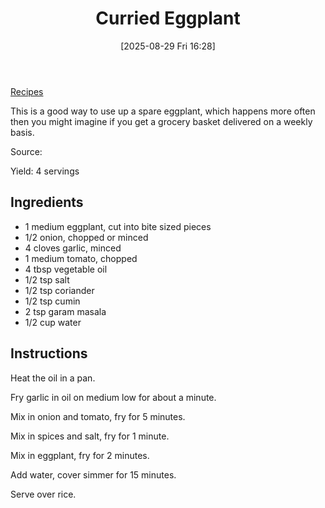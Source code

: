 :PROPERTIES:
:ID:       edc6aa57-a692-44cc-955a-02cd2dfc48c1
:END:
#+date: [2025-08-29 Fri 16:28]
#+hugo_lastmod: [2025-08-29 Fri 16:28]
#+title: Curried Eggplant
#+filetags: :eggplant:indian:vegetarian:vegan:

[[id:3a1caf2c-7854-4cf0-bb11-bb7806618c36][Recipes]]

This is a good way to use up a spare eggplant, which happens more often then
you might imagine if you get a grocery basket delivered on a weekly basis.

Source: 

Yield: 4 servings

** Ingredients

 * 1 medium eggplant, cut into bite sized pieces
 * 1/2 onion, chopped or minced
 * 4 cloves garlic, minced
 * 1 medium tomato, chopped
 * 4 tbsp vegetable oil
 * 1/2 tsp salt
 * 1/2 tsp coriander
 * 1/2 tsp cumin
 * 2 tsp garam masala
 * 1/2 cup water

** Instructions

Heat the oil in a pan.

Fry garlic in oil on medium low for about a minute.

Mix in onion and tomato, fry for 5 minutes.

Mix in spices and salt, fry for 1 minute.

Mix in eggplant, fry for 2 minutes.

Add water, cover simmer for 15 minutes.

Serve over rice.
